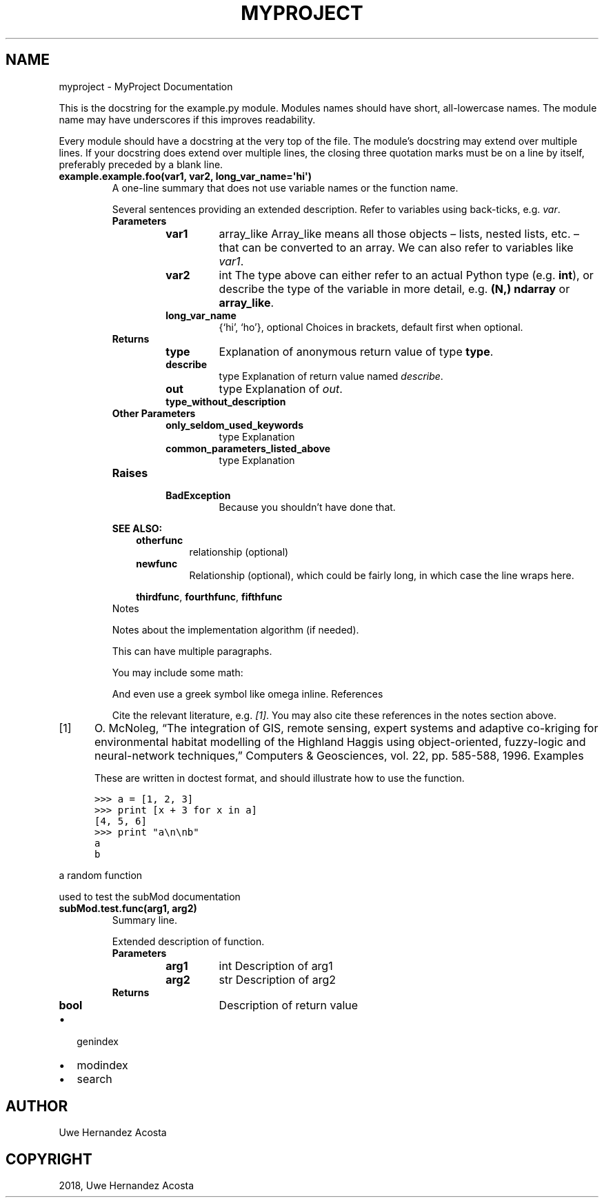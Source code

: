 .\" Man page generated from reStructuredText.
.
.TH "MYPROJECT" "1" "May 08, 2018" "" "MyProject"
.SH NAME
myproject \- MyProject Documentation
.
.nr rst2man-indent-level 0
.
.de1 rstReportMargin
\\$1 \\n[an-margin]
level \\n[rst2man-indent-level]
level margin: \\n[rst2man-indent\\n[rst2man-indent-level]]
-
\\n[rst2man-indent0]
\\n[rst2man-indent1]
\\n[rst2man-indent2]
..
.de1 INDENT
.\" .rstReportMargin pre:
. RS \\$1
. nr rst2man-indent\\n[rst2man-indent-level] \\n[an-margin]
. nr rst2man-indent-level +1
.\" .rstReportMargin post:
..
.de UNINDENT
. RE
.\" indent \\n[an-margin]
.\" old: \\n[rst2man-indent\\n[rst2man-indent-level]]
.nr rst2man-indent-level -1
.\" new: \\n[rst2man-indent\\n[rst2man-indent-level]]
.in \\n[rst2man-indent\\n[rst2man-indent-level]]u
..
.sp
This is the docstring for the example.py module.  Modules names should
have short, all\-lowercase names.  The module name may have underscores if
this improves readability.
.sp
Every module should have a docstring at the very top of the file.  The
module’s docstring may extend over multiple lines.  If your docstring does
extend over multiple lines, the closing three quotation marks must be on
a line by itself, preferably preceded by a blank line.
.INDENT 0.0
.TP
.B example.example.foo(var1, var2, long_var_name=\(aqhi\(aq)
A one\-line summary that does not use variable names or the
function name.
.sp
Several sentences providing an extended description. Refer to
variables using back\-ticks, e.g. \fIvar\fP\&.
.INDENT 7.0
.TP
.B Parameters
.INDENT 7.0
.TP
\fBvar1\fP
array_like
Array_like means all those objects – lists, nested lists, etc. –
that can be converted to an array.  We can also refer to
variables like \fIvar1\fP\&.
.TP
\fBvar2\fP
int
The type above can either refer to an actual Python type
(e.g. \fBint\fP), or describe the type of the variable in more
detail, e.g. \fB(N,) ndarray\fP or \fBarray_like\fP\&.
.TP
\fBlong_var_name\fP
{‘hi’, ‘ho’}, optional
Choices in brackets, default first when optional.
.UNINDENT
.TP
.B Returns
.INDENT 7.0
.TP
\fBtype\fP
Explanation of anonymous return value of type \fBtype\fP\&.
.TP
\fBdescribe\fP
type
Explanation of return value named \fIdescribe\fP\&.
.TP
\fBout\fP
type
Explanation of \fIout\fP\&.
.TP
\fBtype_without_description\fP
.UNINDENT
.TP
.B Other Parameters
.INDENT 7.0
.TP
\fBonly_seldom_used_keywords\fP
type
Explanation
.TP
\fBcommon_parameters_listed_above\fP
type
Explanation
.UNINDENT
.TP
.B Raises
.INDENT 7.0
.TP
\fBBadException\fP
Because you shouldn’t have done that.
.UNINDENT
.UNINDENT
.sp
\fBSEE ALSO:\fP
.INDENT 7.0
.INDENT 3.5
.INDENT 0.0
.TP
.B \fBotherfunc\fP
relationship (optional)
.TP
.B \fBnewfunc\fP
Relationship (optional), which could be fairly long, in which case the line wraps here.
.UNINDENT
.sp
\fBthirdfunc\fP, \fBfourthfunc\fP, \fBfifthfunc\fP
.UNINDENT
.UNINDENT
Notes
.sp
Notes about the implementation algorithm (if needed).
.sp
This can have multiple paragraphs.
.sp
You may include some math:
.sp
.ce

.ce 0
.sp
And even use a greek symbol like omega inline.
References
.sp
Cite the relevant literature, e.g. \fI\%[1]\fP\&.  You may also cite these
references in the notes section above.
.IP [1] 5
O. McNoleg, “The integration of GIS, remote sensing,
expert systems and adaptive co\-kriging for environmental habitat
modelling of the Highland Haggis using object\-oriented, fuzzy\-logic
and neural\-network techniques,” Computers & Geosciences, vol. 22,
pp. 585\-588, 1996.
Examples
.sp
These are written in doctest format, and should illustrate how to
use the function.
.sp
.nf
.ft C
>>> a = [1, 2, 3]
>>> print [x + 3 for x in a]
[4, 5, 6]
>>> print "a\en\enb"
a
b
.ft P
.fi
.UNINDENT
.sp
a random function
.sp
used to test the subMod documentation
.INDENT 0.0
.TP
.B subMod.test.func(arg1, arg2)
Summary line.
.sp
Extended description of function.
.INDENT 7.0
.TP
.B Parameters
.INDENT 7.0
.TP
\fBarg1\fP
int
Description of arg1
.TP
\fBarg2\fP
str
Description of arg2
.UNINDENT
.TP
.B Returns
.INDENT 7.0
.TP
\fBbool\fP
Description of return value
.UNINDENT
.UNINDENT
.UNINDENT
.INDENT 0.0
.IP \(bu 2
genindex
.IP \(bu 2
modindex
.IP \(bu 2
search
.UNINDENT
.SH AUTHOR
Uwe Hernandez Acosta
.SH COPYRIGHT
2018, Uwe Hernandez Acosta
.\" Generated by docutils manpage writer.
.
